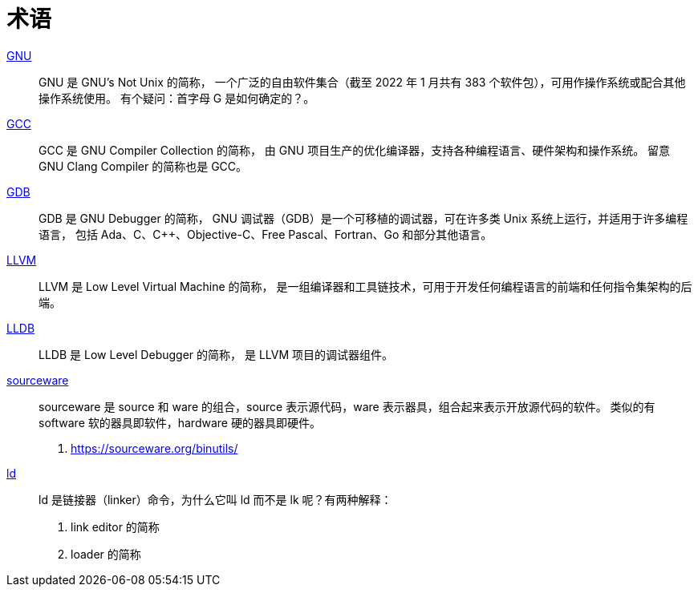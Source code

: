 = 术语

https://en.wikipedia.org/wiki/GNU[GNU^]::
GNU 是 [.underline]##G##NU's [.underline]##N##ot [.underline]##U##nix 的简称，
一个广泛的自由软件集合（截至 2022 年 1 月共有 383 个软件包），可用作操作系统或配合其他操作系统使用。
有个疑问：首字母 G 是如何确定的？。

https://en.wikipedia.org/wiki/GNU_Compiler_Collection[GCC^]::
GCC 是 [.underline]##G##NU [.underline]##C##ompiler [.underline]##C##ollection 的简称，
由 GNU 项目生产的优化编译器，支持各种编程语言、硬件架构和操作系统。
留意 GNU Clang Compiler 的简称也是 GCC。

https://en.wikipedia.org/wiki/GNU_Debugger[GDB^]::
GDB 是 [.underline]##G##NU [.underline]##D##e[.underline]##b##ugger 的简称，
GNU 调试器（GDB）是一个可移植的调试器，可在许多类 Unix 系统上运行，并适用于许多编程语言，
包括 Ada、C、C++、Objective-C、Free Pascal、Fortran、Go 和部分其他语言。

https://en.wikipedia.org/wiki/LLVM[LLVM^]::
LLVM 是 [.underline]##L##ow [.underline]##L##evel [.underline]##V##irtual [.underline]##M##achine 的简称，
是一组编译器和工具链技术，可用于开发任何编程语言的前端和任何指令集架构的后端。

https://en.wikipedia.org/wiki/LLDB_(debugger)[LLDB^]::
LLDB 是 [.underline]##L##ow [.underline]##L##evel [.underline]##D##e[.underline]##b##ugger 的简称，
是 LLVM 项目的调试器组件。

https://sourceware.org/[sourceware^]::
sourceware 是 source 和 ware 的组合，source 表示源代码，ware 表示器具，组合起来表示开放源代码的软件。
类似的有 software 软的器具即软件，hardware 硬的器具即硬件。

. https://sourceware.org/binutils/

https://softwareengineering.stackexchange.com/questions/226573/why-is-the-unix-linker-called-ld[ld^]::
ld 是链接器（linker）命令，为什么它叫 ld 而不是 lk 呢？有两种解释：

1. [.underline]##l##ink e[.underline]##d##itor 的简称
2. [.underline]##l##oa[.underline]##d##er 的简称
